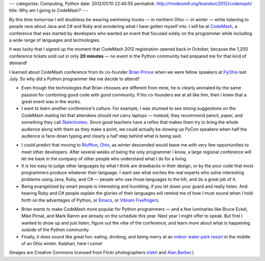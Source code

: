 ---
categories: Computing, Python
date: 2012/01/10 22:40:55
permalink: http://rhodesmill.org/brandon/2012/codemash/
title: Why am I going to CodeMash?
---

By this time tomorrow I will doubtless be wearing swimming trunks —
in northern Ohio — *in winter* —
while listening to people rave about Java and C# and Ruby
and wondering what I have gotten myself into.
I will be at `CodeMash <http://codemash.org/>`_,
a conference that was started by developers
who wanted an event that focused solely on the programmer
while including a wide range of languages and technologies.

.. image:: http://farm8.staticflickr.com/7149/6668819779_081cc16758_m.jpg
   :width: 240
   :height: 159
   :alt: Kalahari Water Park in Sandusky, Ohio
   :target: http://www.flickr.com/photos/irisphotos/6668819779/

It was lucky that I signed up
the moment that CodeMash 2012 registration opened back in October,
because the 1,200 conference tickets
sold out in only **20 minutes** —
no event in the Python community
had prepared me for that kind of demand!

I learned about CodeMash conference from its co-founder
`Brian Prince <http://brianhprince.com/>`_
when we were fellow speakers at `PyOhio <http://pyohio.org/>`_ last July.
So why did a Python programmer like me decide to attend?

* Even though the technologies that Brian chooses
  are different from mine,
  he is clearly animated by the same passion
  for combining good code with good community.
  If his co-founders are at all like him,
  then I knew that a great event was in the works.

* I want to learn another conference's culture.
  For example, I was stunned to see strong suggestions
  on the CodeMash mailing list
  that attendees should *not* carry laptops —
  instead, they recommend pencil, paper,
  and something they call
  `Sketchnotes <http://www.dachisgroup.com/2011/12/the-sketchnote-revolution/>`_.
  Since good teachers have a reflex
  that makes them try to bring the whole audience along with them
  as they make a point,
  we could actually be slowing up PyCon speakers
  when half the audience is face-down typing
  and clearly a half step behind what is being said.

.. image:: http://farm3.staticflickr.com/2713/4277666916_9fd2ec0fb6_m.jpg
   :width: 180
   :height: 240
   :alt: CodeMash 2010
   :target: http://www.flickr.com/photos/alan_barber/4277666916/

* I could predict that moving to
  `Bluffton, Ohio <http://en.wikipedia.org/wiki/Bluffton,_Ohio>`_,
  as winter descended
  would leave me with very few opportunities
  to meet other developers.
  After several weeks of being the only programmer I know,
  a large regional conference
  will let me bask in the company
  of other people who understand what I do for a living.

* It is too easy to judge other languages
  by what I think are drawbacks in their design,
  or by the poor code that most programmers produce
  whatever their language.
  I want see what excites the real experts
  who solve interesting problems using Java, Ruby, and C# —
  people who use those languages to the hilt, and do a great job of it.

* Being evangelized by smart people is interesting and humbling,
  if you let down your guard and really listen.
  And hearing Ruby and C# people explain the glories of their languages
  will remind me of how I must sound
  when I hold forth on the advantages of Python,
  or `Emacs <http://www.gnu.org/software/emacs/>`_,
  or `Vibram Fivefingers <http://www.vibramfivefingers.com/>`_.

.. image:: http://farm5.staticflickr.com/4055/4277668868_002df3fc6e_m.jpg
   :width: 240
   :height: 180
   :alt: CodeMash 2010
   :target: http://www.flickr.com/photos/alan_barber/4277668868/

* Brian wants to make CodeMash more popular for Python programmers —
  and a few luminaries like Bruce Eckel, Mike Pirnat, and Mark Ramm
  are already on the schedule this year.
  Next year I might offer to speak.
  But first I wanted to show up and just listen,
  figure out the vibe of the conference,
  and learn more about what is happening
  outside of the Python community.

* Finally, it does sound like great fun:
  eating, drinking, and being merry
  at an `indoor water park resort <http://www.kalahariresorts.com/oh/>`_
  in the middle of an Ohio winter.
  Kalahari, here I come!

(Images are Creative Commons licensed from Flickr photographers
`iriskh <http://www.flickr.com/photos/irisphotos/>`_
and
`Alan.Barber <http://www.flickr.com/photos/alan_barber/>`_.)

